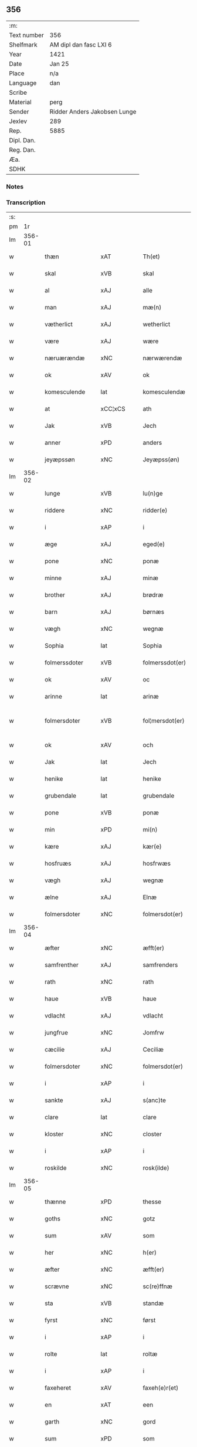** 356
| :m:         |                              |
| Text number | 356                          |
| Shelfmark   | AM dipl dan fasc LXI 6       |
| Year        | 1421                         |
| Date        | Jan 25                       |
| Place       | n/a                          |
| Language    | dan                          |
| Scribe      |                              |
| Material    | perg                         |
| Sender      | Ridder Anders Jakobsen Lunge |
| Jexlev      | 289                          |
| Rep.        | 5885                         |
| Dipl. Dan.  |                              |
| Reg. Dan.   |                              |
| Æa.         |                              |
| SDHK        |                              |

*** Notes


*** Transcription
| :s: |        |                  |                |   |   |                     |              |   |   |   |                  |     |   |   |    |               |
| pm  |     1r |                  |                |   |   |                     |              |   |   |   |                  |     |   |   |    |               |
| lm  | 356-01 |                  |                |   |   |                     |              |   |   |   |                  |     |   |   |    |               |
| w   |        | thæn             | xAT            |   |   | Th(et)              | Thꝫ          |   |   |   |                  | dan |   |   |    |        356-01 |
| w   |        | skal             | xVB            |   |   | skal                | ſkal         |   |   |   |                  | dan |   |   |    |        356-01 |
| w   |        | al               | xAJ            |   |   | alle                | alle         |   |   |   |                  | dan |   |   |    |        356-01 |
| w   |        | man              | xAJ            |   |   | mæ(n)               | mæ̅           |   |   |   |                  | dan |   |   |    |        356-01 |
| w   |        | vætherlict       | xAJ            |   |   | wetherlict          | wetherlıct   |   |   |   |                  | dan |   |   |    |        356-01 |
| w   |        | være             | xAJ            |   |   | wære                | wære         |   |   |   |                  | dan |   |   |    |        356-01 |
| w   |        | næruærændæ       | xNC            |   |   | nærwærendæ          | nærwærendæ   |   |   |   |                  | dan |   |   |    |        356-01 |
| w   |        | ok               | xAV            |   |   | ok                  | ok           |   |   |   |                  | dan |   |   |    |        356-01 |
| w   |        | komesculende     | lat            |   |   | komesculendæ        | komeſculendæ |   |   |   |                  | dan |   |   |    |        356-01 |
| w   |        | at               | xCC¦xCS        |   |   | ath                 | ath          |   |   |   |                  | dan |   |   |    |        356-01 |
| w   |        | Jak              | xVB            |   |   | Jech                | Jech         |   |   |   |                  | dan |   |   |    |        356-01 |
| w   |        | anner            | xPD            |   |   | anders              | ander       |   |   |   |                  | dan |   |   |    |        356-01 |
| w   |        | jeyæpssøn        | xNC            |   |   | Jeyæpss(øn)         | Jeyæpſ      |   |   |   |                  | dan |   |   |    |        356-01 |
| lm  | 356-02 |                  |                |   |   |                     |              |   |   |   |                  |     |   |   |    |               |
| w   |        | lunge            | xVB            |   |   | lu(n)ge             | lu̅ge         |   |   |   |                  | dan |   |   |    |        356-02 |
| w   |        | riddere          | xNC            |   |   | ridder(e)           | rıdder      |   |   |   |                  | dan |   |   |    |        356-02 |
| w   |        | i                | xAP            |   |   | i                   | i            |   |   |   |                  | dan |   |   |    |        356-02 |
| w   |        | æge              | xAJ            |   |   | eged(e)             | ege         |   |   |   |                  | dan |   |   |    |        356-02 |
| w   |        | pone             | xNC            |   |   | ponæ                | ponæ         |   |   |   |                  | dan |   |   |    |        356-02 |
| w   |        | minne            | xAJ            |   |   | minæ                | minæ         |   |   |   |                  | dan |   |   |    |        356-02 |
| w   |        | brother          | xAJ            |   |   | brødræ              | brødræ       |   |   |   |                  | dan |   |   |    |        356-02 |
| w   |        | barn             | xAJ            |   |   | børnæs              | bøꝛnæ       |   |   |   |                  | dan |   |   |    |        356-02 |
| w   |        | vægh             | xNC            |   |   | wegnæ               | wegnæ        |   |   |   |                  | dan |   |   |    |        356-02 |
| w   |        | Sophia           | lat            |   |   | Sophia              | ophıa       |   |   |   |                  | dan |   |   |    |        356-02 |
| w   |        | folmerssdoter    | xVB            |   |   | folmerssdot(er)     | folmerſſdot |   |   |   |                  | dan |   |   |    |        356-02 |
| w   |        | ok               | xAV            |   |   | oc                  | oc           |   |   |   |                  | dan |   |   |    |        356-02 |
| w   |        | arinne           | lat            |   |   | arinæ               | arínæ        |   |   |   |                  | dan |   |   |    |        356-02 |
| w   |        | folmersdoter     | xVB            |   |   | fol¦mersdot(er)     | fol¦merſdot |   |   |   |                  | dan |   |   |    | 356-02-362-03 |
| w   |        | ok               | xAV            |   |   | och                 | och          |   |   |   |                  | dan |   |   |    |        356-03 |
| w   |        | Jak              | lat            |   |   | Jech                | Jech         |   |   |   |                  | dan |   |   |    |        356-03 |
| w   |        | henike           | lat            |   |   | henike              | henike       |   |   |   |                  | dan |   |   |    |        356-03 |
| w   |        | grubendale       | lat            |   |   | grubendale          | grubendale   |   |   |   |                  | dan |   |   |    |        356-03 |
| w   |        | pone             | xVB            |   |   | ponæ                | ponæ         |   |   |   |                  | dan |   |   |    |        356-03 |
| w   |        | min              | xPD            |   |   | mi(n)               | mi̅           |   |   |   |                  | dan |   |   |    |        356-03 |
| w   |        | kære             | xAJ            |   |   | kær(e)              | kær         |   |   |   |                  | dan |   |   |    |        356-03 |
| w   |        | hosfruæs         | xAJ            |   |   | hosfrwæs            | hoſfrwæ     |   |   |   |                  | dan |   |   |    |        356-03 |
| w   |        | vægh             | xAJ            |   |   | wegnæ               | wegnæ        |   |   |   |                  | dan |   |   |    |        356-03 |
| w   |        | ælne             | xAJ            |   |   | Elnæ                | Elnæ         |   |   |   |                  | dan |   |   |    |        356-03 |
| w   |        | folmersdoter     | xNC            |   |   | folmersdot(er)      | folmerſdot  |   |   |   |                  | dan |   |   |    |        356-03 |
| lm  | 356-04 |                  |                |   |   |                     |              |   |   |   |                  |     |   |   |    |               |
| w   |        | æfter            | xNC            |   |   | æfft(er)            | æfft        |   |   |   |                  | dan |   |   |    |        356-04 |
| w   |        | samfrenther      | xAJ            |   |   | samfrenders         | ſamfrender  |   |   |   |                  | dan |   |   |    |        356-04 |
| w   |        | rath             | xNC            |   |   | rath                | rath         |   |   |   |                  | dan |   |   |    |        356-04 |
| w   |        | haue             | xVB            |   |   | haue                | haue         |   |   |   |                  | dan |   |   |    |        356-04 |
| w   |        | vdlacht          | xAJ            |   |   | vdlacht             | vdlacht      |   |   |   |                  | dan |   |   |    |        356-04 |
| w   |        | jungfrue         | xNC            |   |   | Jomfrw              | Jomfrw       |   |   |   |                  | dan |   |   |    |        356-04 |
| w   |        | cæcilie          | xAJ            |   |   | Ceciliæ             | Ceciliæ      |   |   |   |                  | dan |   |   |    |        356-04 |
| w   |        | folmersdoter     | xNC            |   |   | folmersdot(er)      | folmerſdot  |   |   |   |                  | dan |   |   |    |        356-04 |
| w   |        | i                | xAP            |   |   | i                   | ı            |   |   |   |                  | dan |   |   |    |        356-04 |
| w   |        | sankte           | xAJ            |   |   | s(anc)te            | s̅te          |   |   |   |                  | dan |   |   |    |        356-04 |
| w   |        | clare            | lat            |   |   | clare               | clare        |   |   |   |                  | dan |   |   |    |        356-04 |
| w   |        | kloster          | xNC            |   |   | closter             | cloſter      |   |   |   |                  | dan |   |   |    |        356-04 |
| w   |        | i                | xAP            |   |   | i                   | i            |   |   |   |                  | dan |   |   |    |        356-04 |
| w   |        | roskilde         | xNC            |   |   | rosk(ilde)          | roſkꝭ        |   |   |   |                  | dan |   |   |    |        356-04 |
| lm  | 356-05 |                  |                |   |   |                     |              |   |   |   |                  |     |   |   |    |               |
| w   |        | thænne           | xPD            |   |   | thesse              | theſſe       |   |   |   |                  | dan |   |   |    |        356-05 |
| w   |        | goths            | xNC            |   |   | gotz                | gotz         |   |   |   |                  | dan |   |   |    |        356-05 |
| w   |        | sum              | xAV            |   |   | som                 | ſom          |   |   |   |                  | dan |   |   |    |        356-05 |
| w   |        | her              | xNC            |   |   | h(er)               | h̅            |   |   |   |                  | dan |   |   |    |        356-05 |
| w   |        | æfter            | xNC            |   |   | æfft(er)            | æfft        |   |   |   |                  | dan |   |   |    |        356-05 |
| w   |        | scrævne          | xNC            |   |   | sc(re)ffnæ          | scͤffnæ       |   |   |   |                  | dan |   |   |    |        356-05 |
| w   |        | sta              | xVB            |   |   | standæ              | ſtandæ       |   |   |   |                  | dan |   |   |    |        356-05 |
| w   |        | fyrst            | xNC            |   |   | først               | føꝛſt        |   |   |   |                  | dan |   |   |    |        356-05 |
| w   |        | i                | xAP            |   |   | i                   | i            |   |   |   |                  | dan |   |   |    |        356-05 |
| w   |        | rolte            | lat            |   |   | roltæ               | roltæ        |   |   |   |                  | dan |   |   |    |        356-05 |
| w   |        | i                | xAP            |   |   | i                   | i            |   |   |   |                  | dan |   |   |    |        356-05 |
| w   |        | faxeheret        | xAV            |   |   | faxeh(e)r(et)       | faxehꝝ       |   |   |   |                  | dan |   |   |    |        356-05 |
| w   |        | en               | xAT            |   |   | een                 | een          |   |   |   |                  | dan |   |   |    |        356-05 |
| w   |        | garth            | xNC            |   |   | gord                | goꝛd         |   |   |   |                  | dan |   |   |    |        356-05 |
| w   |        | sum              | xPD            |   |   | som                 | ſom          |   |   |   |                  | dan |   |   |    |        356-05 |
| w   |        | olov             | xAJ            |   |   | olof                | olof         |   |   |   |                  | dan |   |   |    |        356-05 |
| w   |        | nielssøn         | xNC            |   |   | nielss(øn)          | nıelſ       |   |   |   |                  | dan |   |   |    |        356-05 |
| w   |        | i                | xPD            |   |   | i                   | i            |   |   |   |                  | dan |   |   |    |        356-05 |
| w   |        | bor              | xVB            |   |   | bor                 | boꝛ          |   |   |   |                  | dan |   |   |    |        356-05 |
| w   |        | v                | xAV            |   |   | vj                  | vj           |   |   |   |                  | dan |   |   |    |        356-05 |
| lm  | 356-06 |                  |                |   |   |                     |              |   |   |   |                  |     |   |   |    |               |
| w   |        | skilling         | xAJ            |   |   | s(killing)          |             |   |   |   |                  | dan |   |   |    |        356-06 |
| w   |        | grot             | xNC            |   |   | g(rot)              | gꝭ           |   |   |   |                  | dan |   |   |    |        356-06 |
| w   |        | til              | xAP            |   |   | til                 | tıl          |   |   |   |                  | dan |   |   |    |        356-06 |
| w   |        | skyld            | xNC            |   |   | skyld               | ſkyld        |   |   |   |                  | dan |   |   |    |        356-06 |
| w   |        | jtem             | xVB            |   |   | Jt(em)              | Jtꝭ          |   |   |   |                  | lat |   |   |    |        356-06 |
| w   |        | ibidem           | xAV            |   |   | ibid(em)            | ıbı         |   |   |   |                  | lat |   |   |    |        356-06 |
| w   |        | i                | xAP            |   |   | j                   | ȷ            |   |   |   |                  | dan |   |   |    |        356-06 |
| w   |        | garth            | xNC            |   |   | gord                | goꝛd         |   |   |   |                  | dan |   |   |    |        356-06 |
| w   |        | jaghe            | xAJ            |   |   | Jeyæp               | Jeyæp        |   |   |   |                  | dan |   |   |    |        356-06 |
| w   |        | nielssøn         | xNC            |   |   | nielss(øn)          | nıelſ       |   |   |   |                  | dan |   |   |    |        356-06 |
| w   |        | i                | xPD            |   |   | i                   | ı            |   |   |   |                  | dan |   |   |    |        356-06 |
| w   |        | bor              | xVB            |   |   | bor                 | boꝛ          |   |   |   |                  | dan |   |   |    |        356-06 |
| w   |        | ok               | xAV            |   |   | oc                  | oc           |   |   |   |                  | dan |   |   |    |        356-06 |
| w   |        | giuer            | xNC            |   |   | giuer               | giuer        |   |   |   |                  | dan |   |   |    |        356-06 |
| w   |        | v                | xNC            |   |   | vj                  | vȷ           |   |   |   |                  | dan |   |   |    |        356-06 |
| w   |        | skilling         | lat            |   |   | s(killing)          |             |   |   |   |                  | dan |   |   |    |        356-06 |
| w   |        | grot             | lat            |   |   | g(rot)              | gꝭ           |   |   |   |                  | dan |   |   |    |        356-06 |
| w   |        | til              | xAP            |   |   | til                 | tıl          |   |   |   |                  | dan |   |   |    |        356-06 |
| w   |        | jtem             | xAV            |   |   | Jt(em)              | Jtꝭ          |   |   |   |                  | lat |   |   |    |        356-06 |
| w   |        | i                | xAP            |   |   | j                   | ȷ            |   |   |   |                  | dan |   |   |    |        356-06 |
| w   |        | garth            | xNC            |   |   | gord                | goꝛd         |   |   |   |                  | dan |   |   |    |        356-06 |
| w   |        | ibidem           | lat            |   |   | ibid(em)            | ıbı         |   |   |   |                  | lat |   |   |    |        356-06 |
| w   |        | nis              | lat            |   |   | nis                 | ni          |   |   |   |                  | dan |   |   |    |        356-06 |
| w   |        | knudsøn          | xVB            |   |   | knuds(øn)           | knud        |   |   |   | kn changed from? | dan |   |   |    |        356-06 |
| w   |        | i                | xPD            |   |   | i                   | ı            |   |   |   |                  | dan |   |   |    |        356-06 |
| lm  | 356-07 |                  |                |   |   |                     |              |   |   |   |                  |     |   |   |    |               |
| w   |        | bor              | xVB            |   |   | bor                 | bor          |   |   |   |                  | dan |   |   |    |        356-07 |
| w   |        | ok               | xAV            |   |   | oc                  | oc           |   |   |   |                  | dan |   |   |    |        356-07 |
| w   |        | giuer            | xNC            |   |   | giuer               | giuer        |   |   |   |                  | dan |   |   |    |        356-07 |
| w   |        | v                | xNC            |   |   | vj                  | vj           |   |   |   |                  | dan |   |   |    |        356-07 |
| w   |        | skilling         | xAJ            |   |   | s(killing)          |             |   |   |   |                  | dan |   |   |    |        356-07 |
| w   |        | grot             | xNC            |   |   | g(rot)              | gꝭ           |   |   |   |                  | dan |   |   |    |        356-07 |
| w   |        | jtem             | xAV            |   |   | Jt(em)              | Jtꝭ          |   |   |   |                  | lat |   |   |    |        356-07 |
| w   |        | i                | xAP            |   |   | j                   | ȷ            |   |   |   |                  | dan |   |   |    |        356-07 |
| w   |        | garth            | xNC            |   |   | gord                | goꝛd         |   |   |   |                  | dan |   |   |    |        356-07 |
| w   |        | ibidem           | lat            |   |   | ibid(em)            | ıbı         |   |   |   |                  | lat |   |   |    |        356-07 |
| w   |        | nis              | lat            |   |   | nis                 | ni          |   |   |   |                  | dan |   |   |    |        356-07 |
| w   |        | stynk            | xVB            |   |   | stynk               | ſtẏnk        |   |   |   |                  | dan |   |   |    |        356-07 |
| w   |        | i                | xPD            |   |   | i                   | ı            |   |   |   |                  | dan |   |   |    |        356-07 |
| w   |        | bor              | xVB            |   |   | bor                 | boꝛ          |   |   |   |                  | dan |   |   |    |        356-07 |
| w   |        | ok               | xAV            |   |   | oc                  | oc           |   |   |   |                  | dan |   |   |    |        356-07 |
| w   |        | giuer            | xNC            |   |   | giuer               | giuer        |   |   |   |                  | dan |   |   |    |        356-07 |
| w   |        | v                | xNC            |   |   | vj                  | vj           |   |   |   |                  | dan |   |   |    |        356-07 |
| w   |        | skilling         | lat            |   |   | s(killing)          |             |   |   |   |                  | dan |   |   |    |        356-07 |
| w   |        | grot             | lat            |   |   | g(rot)              | gꝭ           |   |   |   |                  | dan |   |   |    |        356-07 |
| w   |        | jtem             | lat            |   |   | Jt(em)              | Jtꝭ          |   |   |   |                  | lat |   |   |    |        356-07 |
| w   |        | olov             | lat            |   |   | oloff               | oloff        |   |   |   |                  | dan |   |   |    |        356-07 |
| w   |        | hællitage        | lat            |   |   | hællidagæ           | hællıdagæ    |   |   |   |                  | dan |   |   |    |        356-07 |
| w   |        | ibidem           | xVB            |   |   | ibid(em)            | ıbı         |   |   |   |                  | lat |   |   |    |        356-07 |
| lm  | 356-08 |                  |                |   |   |                     |              |   |   |   |                  |     |   |   |    |               |
| w   |        | ok               | xAV            |   |   | oc                  | oc           |   |   |   |                  | dan |   |   |    |        356-08 |
| w   |        | giuer            | lat            |   |   | giuer               | giuer        |   |   |   |                  | dan |   |   |    |        356-08 |
| w   |        | i                | xAP            |   |   | j                   | ȷ            |   |   |   |                  | dan |   |   |    |        356-08 |
| w   |        | løthik           | xAJ            |   |   | lødig               | lødıg        |   |   |   |                  | dan |   |   |    |        356-08 |
| w   |        | mark             | xNC            |   |   | m(a)rch             | mrᷓch         |   |   |   |                  | dan |   |   |    |        356-08 |
| w   |        | jtem             | xAV            |   |   | Jt(em)              | Jtꝭ          |   |   |   |                  | lat |   |   |    |        356-08 |
| w   |        | i                | xAP            |   |   | j                   | ȷ            |   |   |   |                  | dan |   |   |    |        356-08 |
| w   |        | garth            | xNC            |   |   | gord                | goꝛd         |   |   |   |                  | dan |   |   |    |        356-08 |
| w   |        | i                | xAP            |   |   | i                   | ı            |   |   |   |                  | dan |   |   |    |        356-08 |
| w   |        | lund             | xNC            |   |   | lwnd                | lwnd         |   |   |   |                  | dan |   |   |    |        356-08 |
| w   |        | i                | xAP            |   |   | i                   | ı            |   |   |   |                  | dan |   |   |    |        356-08 |
| w   |        | stefnsheret      | xVB            |   |   | stefnsh(e)r(et)     | ſtefnſhꝝ     |   |   |   |                  | dan |   |   |    |        356-08 |
| w   |        | sum              | xAV            |   |   | som                 | ſo          |   |   |   |                  | dan |   |   |    |        356-08 |
| w   |        | jesse            | lat            |   |   | Jesse               | Jeſſe        |   |   |   |                  | dan |   |   |    |        356-08 |
| w   |        | olofsøn          | xVB            |   |   | olofs(øn)           | olof        |   |   |   |                  | dan |   |   |    |        356-08 |
| w   |        | i                | xPD            |   |   | i                   | ı            |   |   |   |                  | dan |   |   |    |        356-08 |
| w   |        | bor              | xVB            |   |   | bor                 | boꝛ          |   |   |   |                  | dan |   |   |    |        356-08 |
| w   |        | ok               | xAV            |   |   | och                 | och          |   |   |   |                  | dan |   |   |    |        356-08 |
| w   |        | giuer            | xNC            |   |   | giuer               | giuer        |   |   |   |                  | dan |   |   |    |        356-08 |
| w   |        | i                | xAP            |   |   | j                   | ȷ            |   |   |   |                  | dan |   |   |    |        356-08 |
| w   |        | lødigh           | lat            |   |   | lødigh              | lødıgh       |   |   |   |                  | dan |   |   |    |        356-08 |
| lm  | 356-09 |                  |                |   |   |                     |              |   |   |   |                  |     |   |   |    |               |
| w   |        | mark             | lat            |   |   | m(a)rch             | mrᷓch         |   |   |   |                  | dan |   |   |    |        356-09 |
| w   |        | til              | xAP            |   |   | til                 | tıl          |   |   |   |                  | dan |   |   |    |        356-09 |
| w   |        | landgilde        | xVB            |   |   | landgildæ           | landgıldæ    |   |   |   |                  | dan |   |   |    |        356-09 |
| w   |        | jtem             | xAV            |   |   | Jt(em)              | Jtꝭ          |   |   |   |                  | lat |   |   |    |        356-09 |
| w   |        | i                | xAP            |   |   | j                   | ȷ            |   |   |   |                  | dan |   |   |    |        356-09 |
| w   |        | garth            | xNC            |   |   | gord                | goꝛd         |   |   |   |                  | dan |   |   |    |        356-09 |
| w   |        | i                | xAP            |   |   | i                   | i            |   |   |   |                  | dan |   |   |    |        356-09 |
| w   |        | møn              | xNC            |   |   | møn                 | møn          |   |   |   |                  | dan |   |   |    |        356-09 |
| w   |        | i                | xAP            |   |   | i                   | i            |   |   |   |                  | dan |   |   |    |        356-09 |
| w   |        | hiælm            | xVB            |   |   | Hiælm               | Hıæl        |   |   |   |                  | dan |   |   |    |        356-09 |
| w   |        | sum              | xAV            |   |   | som                 | ſo          |   |   |   |                  | dan |   |   |    |        356-09 |
| w   |        | jesse            | lat            |   |   | Jesse               | Jeſſe        |   |   |   |                  | dan |   |   |    |        356-09 |
| w   |        | olofsøn          | lat            |   |   | olofs(øn)           | olof        |   |   |   |                  | dan |   |   |    |        356-09 |
| w   |        | i                | xAP            |   |   | i                   | ı            |   |   |   |                  | dan |   |   |    |        356-09 |
| w   |        | bør              | xVB            |   |   | bør                 | bøꝛ          |   |   |   |                  | dan |   |   |    |        356-09 |
| w   |        | ok               | xAV            |   |   | oc                  | oc           |   |   |   |                  | dan |   |   |    |        356-09 |
| w   |        | giuer            | lat            |   |   | giuer               | giuer        |   |   |   |                  | dan |   |   |    |        356-09 |
| w   |        | vij              | rom            |   |   | vij                 | vij          |   |   |   |                  | dan |   |   |    |        356-09 |
| w   |        | skilling         | xAJ            |   |   | s(killing)          |             |   |   |   |                  | dan |   |   |    |        356-09 |
| w   |        | grot             | xNC            |   |   | g(rot)              | gꝭ           |   |   |   |                  | dan |   |   |    |        356-09 |
| w   |        | til              | xAP            |   |   | til                 | til          |   |   |   |                  | dan |   |   |    |        356-09 |
| w   |        | skyld            | xNC            |   |   | skyld               | ſkyld        |   |   |   |                  | dan |   |   |    |        356-09 |
| lm  | 356-10 |                  |                |   |   |                     |              |   |   |   |                  |     |   |   |    |               |
| w   |        | thænne           | xPD            |   |   | thesse              | theſſe       |   |   |   |                  | dan |   |   |    |        356-10 |
| w   |        | fornefnde        | xVB            |   |   | for(nefnde)         | foꝛͩͤ          |   |   |   | de ligature?     | dan |   |   |    |        356-10 |
| w   |        | goths            | xNC            |   |   | gotz                | gotz         |   |   |   |                  | dan |   |   |    |        356-10 |
| w   |        | ok               | xAV            |   |   | och                 | och          |   |   |   |                  | dan |   |   |    |        356-10 |
| w   |        | skyld            | xNC            |   |   | skyld               | ſkyld        |   |   |   |                  | dan |   |   |    |        356-10 |
| w   |        | ok               | xAV            |   |   | oc                  | oc           |   |   |   |                  | dan |   |   |    |        356-10 |
| w   |        | affgrøthe        | xAJ            |   |   | affgrødæ            | affgrødæ     |   |   |   |                  | dan |   |   |    |        356-10 |
| w   |        | af               | xAP            |   |   | aff                 | aff          |   |   |   |                  | dan |   |   |    |        356-10 |
| w   |        | thøm             | xNC            |   |   | thøm                | thø         |   |   |   |                  | dan |   |   |    |        356-10 |
| w   |        | skal             | xVB            |   |   | skal                | ſkal         |   |   |   |                  | dan |   |   |    |        356-10 |
| w   |        | forscrefne       | xVB            |   |   | forscr(efne)        | foꝛſcr      |   |   |   |                  | dan |   |   |    |        356-10 |
| w   |        | jungfrue         | xNC            |   |   | Jomfrw              | Jomfrw       |   |   |   |                  | dan |   |   |    |        356-10 |
| w   |        | cæcilie          | xVB            |   |   | Ceciliæ             | Cecıliæ      |   |   |   |                  | dan |   |   |    |        356-10 |
| w   |        | haue             | xVB            |   |   | haue                | haue         |   |   |   |                  | dan |   |   |    |        356-10 |
| w   |        | ok               | xAV            |   |   | oc                  | oc           |   |   |   |                  | dan |   |   |    |        356-10 |
| w   |        | opbære           | xNC            |   |   | opbær(e)            | opbær       |   |   |   |                  | dan |   |   |    |        356-10 |
| lm  | 356-11 |                  |                |   |   |                     |              |   |   |   |                  |     |   |   |    |               |
| w   |        | til              | xAP            |   |   | til                 | til          |   |   |   |                  | dan |   |   |    |        356-11 |
| w   |        | siith            | xAJ            |   |   | siid                | ſiid         |   |   |   |                  | dan |   |   |    |        356-11 |
| w   |        | nyt              | xNC            |   |   | nyttæ               | nyttæ        |   |   |   |                  | dan |   |   |    |        356-11 |
| w   |        | sum              | xAV            |   |   | so                  | ſo           |   |   |   |                  | dan |   |   |    |        356-11 |
| w   |        | længe            | xVB            |   |   | længæ               | længæ        |   |   |   |                  | dan |   |   |    |        356-11 |
| w   |        | hun              | xPD            |   |   | hwn                 | hw          |   |   |   |                  | dan |   |   |    |        356-11 |
| w   |        | leve             | xVB            |   |   | leuær               | leuær        |   |   |   |                  | dan |   |   |    |        356-11 |
| w   |        | ok               | xAV            |   |   | och                 | och          |   |   |   |                  | dan |   |   |    |        356-11 |
| w   |        | nar              | xAV            |   |   | nar                 | nar          |   |   |   |                  | dan |   |   |    |        356-11 |
| w   |        | guth             | xNC            |   |   | gwd                 | gwd          |   |   |   |                  | dan |   |   |    |        356-11 |
| w   |        | vilje            | xVB            |   |   | wil                 | wil          |   |   |   |                  | dan |   |   |    |        356-11 |
| w   |        | at               | xCC¦xCS        |   |   | ath                 | ath          |   |   |   |                  | dan |   |   |    |        356-11 |
| w   |        | hun              | xPD            |   |   | hwn                 | hw          |   |   |   |                  | dan |   |   |    |        356-11 |
| w   |        | af               | xAP            |   |   | aff                 | aff          |   |   |   |                  | dan |   |   |    |        356-11 |
| w   |        | gor              | xVB            |   |   | gor                 | goꝛ          |   |   |   |                  | dan |   |   |    |        356-11 |
| w   |        | tha              | xAV            |   |   | tha                 | tha          |   |   |   |                  | dan |   |   |    |        356-11 |
| w   |        | skal             | xVB            |   |   | skal                | ſkal         |   |   |   |                  | dan |   |   |    |        356-11 |
| w   |        | al               | xAJ            |   |   | alle                | alle         |   |   |   |                  | dan |   |   |    |        356-11 |
| w   |        | thænne           | xPD            |   |   | thesse              | theſſe       |   |   |   |                  | dan |   |   |    |        356-11 |
| lm  | 356-12 |                  |                |   |   |                     |              |   |   |   |                  |     |   |   |    |               |
| w   |        | fornefnde        | xVB            |   |   | for(nefnde)         | foꝛͩͤ          |   |   |   | de ligature?     | dan |   |   |    |        356-12 |
| w   |        | goths            | xNC            |   |   | gotz                | gotz         |   |   |   |                  | dan |   |   |    |        356-12 |
| w   |        | kome             | xVB            |   |   | komæ                | komæ         |   |   |   |                  | dan |   |   |    |        356-12 |
| w   |        | jgen             | xAP            |   |   | jgen                | ȷgen         |   |   |   |                  | dan |   |   |    |        356-12 |
| w   |        | fri              | xAJ            |   |   | frij                | frij         |   |   |   |                  | dan |   |   |    |        356-12 |
| w   |        | til              | xAP            |   |   | til                 | til          |   |   |   |                  | dan |   |   |    |        356-12 |
| w   |        | her              | xAV            |   |   | her                 | her          |   |   |   |                  | dan |   |   |    |        356-12 |
| w   |        | folmer           | xAJ            |   |   | folmer              | folmer       |   |   |   |                  | dan |   |   |    |        356-12 |
| w   |        | jeyæpsøns        | xVB            |   |   | jeyæpsøns           | ȷeyæpſøn    |   |   |   |                  | dan |   |   |    |        356-12 |
| w   |        | arvinge          | xNC            |   |   | arwingæ             | arwingæ      |   |   |   |                  | dan |   |   |    |        356-12 |
| w   |        | at               | xCC¦xCS        |   |   | ath                 | ath          |   |   |   |                  | dan |   |   |    |        356-12 |
| w   |        | skifte           | xVB            |   |   | skiftæs             | ſkiftæ      |   |   |   |                  | dan |   |   |    |        356-12 |
| w   |        | thæn             | xAT            |   |   | the(n)              | the̅          |   |   |   |                  | dan |   |   |    |        356-12 |
| w   |        | garth            | xNC            |   |   | gord                | goꝛd         |   |   |   |                  | dan |   |   |    |        356-12 |
| lm  | 356-13 |                  |                |   |   |                     |              |   |   |   |                  |     |   |   |    |               |
| w   |        | i                | xAP            |   |   | i                   | i            |   |   |   |                  | dan |   |   |    |        356-13 |
| w   |        | møn              | xNC            |   |   | møn                 | møn          |   |   |   |                  | dan |   |   |    |        356-13 |
| w   |        | i                | xAP            |   |   | i                   | i            |   |   |   |                  | dan |   |   |    |        356-13 |
| w   |        | hiælm            | xNC            |   |   | hiælm               | hiæl        |   |   |   |                  | dan |   |   |    |        356-13 |
| w   |        | sum              | xAV            |   |   | som                 | ſom          |   |   |   |                  | dan |   |   |    |        356-13 |
| w   |        | jesse            | xAJ            |   |   | jesse               | ȷeſſe        |   |   |   |                  | dan |   |   |    |        356-13 |
| w   |        | olofsøn          | xNC            |   |   | olofs(øn)           | olof        |   |   |   |                  | dan |   |   |    |        356-13 |
| w   |        | i                | xPD            |   |   | i                   | ı            |   |   |   |                  | dan |   |   |    |        356-13 |
| w   |        | bor              | xVB            |   |   | bor                 | boꝛ          |   |   |   |                  | dan |   |   |    |        356-13 |
| w   |        | ok               | xAV            |   |   | och                 | och          |   |   |   |                  | dan |   |   |    |        356-13 |
| w   |        | giuer            | xNC            |   |   | giu(er)             | giu         |   |   |   |                  | dan |   |   |    |        356-13 |
| w   |        | vij              | rom            |   |   | vij                 | vij          |   |   |   |                  | dan |   |   |    |        356-13 |
| w   |        | skilling         | xAJ            |   |   | s(killing)          |             |   |   |   |                  | dan |   |   |    |        356-13 |
| w   |        | grot             | xNC            |   |   | g(rot)              | gꝭ           |   |   |   |                  | dan |   |   |    |        356-13 |
| w   |        | vndentagen       | xVB            |   |   | vnde(n) tagen       | vnde̅ tage   |   |   |   |                  | dan |   |   |    |        356-13 |
| w   |        | han              | xPD            |   |   | hano(m)             | hano̅         |   |   |   |                  | dan |   |   |    |        356-13 |
| w   |        | skal             | xVB            |   |   | skal                | ſkal         |   |   |   |                  | dan |   |   |    |        356-13 |
| w   |        | hun              | xPD            |   |   | hwn                 | hw          |   |   |   |                  | dan |   |   |    |        356-13 |
| lm  | 356-14 |                  |                |   |   |                     |              |   |   |   |                  |     |   |   |    |               |
| w   |        | haue             | xVB            |   |   | haue                | haue         |   |   |   |                  | dan |   |   |    |        356-14 |
| w   |        | ful              | xAJ            |   |   | fwl                 | fwl          |   |   |   |                  | dan |   |   |    |        356-14 |
| w   |        | makt             | xNC            |   |   | makt                | makt         |   |   |   |                  | dan |   |   |    |        356-14 |
| w   |        | at               | lat            |   |   | at                  | at           |   |   |   |                  | dan |   |   | =  |        356-14 |
| w   |        | give             | xAV            |   |   | giuæ                | giuæ         |   |   |   |                  | dan |   |   | == |        356-14 |
| w   |        | til              | xAP            |   |   | til                 | tıl          |   |   |   |                  | dan |   |   |    |        356-14 |
| w   |        | euynnælic        | xAJ            |   |   | ewy(n)nælich        | ewy̅nælıch    |   |   |   |                  | dan |   |   |    |        356-14 |
| w   |        | eghe             | xNC            |   |   | eyæ                 | eyæ          |   |   |   |                  | dan |   |   |    |        356-14 |
| w   |        | nar              | xAV            |   |   | nar                 | nar          |   |   |   |                  | dan |   |   |    |        356-14 |
| w   |        | hun              | xPD            |   |   | hwn                 | hw          |   |   |   |                  | dan |   |   |    |        356-14 |
| w   |        | af               | xAP            |   |   | aff                 | aff          |   |   |   |                  | dan |   |   |    |        356-14 |
| w   |        | gor              | xVB            |   |   | gor                 | goꝛ          |   |   |   |                  | dan |   |   |    |        356-14 |
| w   |        | hva              | xPD            |   |   | hwem                | hwe         |   |   |   |                  | dan |   |   |    |        356-14 |
| w   |        | hun              | xPD            |   |   | hwn                 | hw          |   |   |   |                  | dan |   |   |    |        356-14 |
| w   |        | vilje            | xVB            |   |   | wil                 | wil          |   |   |   |                  | dan |   |   |    |        356-14 |
| w   |        | jtem             | xVB            |   |   | Jt(em)              | Jtꝭ          |   |   |   |                  | lat |   |   |    |        356-14 |
| lm  | 356-15 |                  |                |   |   |                     |              |   |   |   |                  |     |   |   |    |               |
| w   |        | vilje            | xVB            |   |   | wil                 | wil          |   |   |   |                  | dan |   |   |    |        356-15 |
| w   |        | hun              | xPD            |   |   | hwn                 | hw          |   |   |   |                  | dan |   |   |    |        356-15 |
| w   |        | thæn             | xAT            |   |   | the(n)              | the̅          |   |   |   |                  | dan |   |   |    |        356-15 |
| w   |        | garth            | xNC            |   |   | gord                | goꝛd         |   |   |   |                  | dan |   |   |    |        356-15 |
| w   |        | fyrre            | xVB            |   |   | førr(e)             | føꝛr        |   |   |   |                  | dan |   |   |    |        356-15 |
| w   |        | affhende         | xAJ            |   |   | affhendæ            | affhendæ     |   |   |   |                  | dan |   |   |    |        356-15 |
| w   |        | tha              | xAV            |   |   | tha                 | tha          |   |   |   |                  | dan |   |   |    |        356-15 |
| w   |        | skal             | xVB            |   |   | skal                | ſkal         |   |   |   |                  | dan |   |   |    |        356-15 |
| w   |        | hun              | xPD            |   |   | hwn                 | hw          |   |   |   |                  | dan |   |   |    |        356-15 |
| w   |        | ok               | xAV            |   |   | och                 | och          |   |   |   |                  | dan |   |   |    |        356-15 |
| w   |        | haue             | xVB            |   |   | haue                | haue         |   |   |   |                  | dan |   |   |    |        356-15 |
| w   |        | thes             | xAV            |   |   | thes                | the         |   |   |   |                  | dan |   |   |    |        356-15 |
| w   |        | makt             | xNC            |   |   | makt                | makt         |   |   |   |                  | dan |   |   |    |        356-15 |
| w   |        | thænne           | xAV            |   |   | th(et)tæ            | thꝫtæ        |   |   |   |                  | dan |   |   |    |        356-15 |
| w   |        | forscrefne       | xVB            |   |   | forscr(efne)        | foꝛſcr      |   |   |   |                  | dan |   |   |    |        356-15 |
| lm  | 356-16 |                  |                |   |   |                     |              |   |   |   |                  |     |   |   |    |               |
| w   |        | vælkore          | xNC            |   |   | welkoræ             | welkoræ      |   |   |   |                  | dan |   |   |    |        356-16 |
| w   |        | vi               | xPD            |   |   | wy                  | wy           |   |   |   |                  | dan |   |   |    |        356-16 |
| w   |        | vi               | xPD            |   |   | os                  | o           |   |   |   |                  | dan |   |   |    |        356-16 |
| w   |        | til              | xAP            |   |   | til                 | tıl          |   |   |   |                  | dan |   |   |    |        356-16 |
| w   |        | pone             | xNC            |   |   | ponæ                | ponæ         |   |   |   |                  | dan |   |   |    |        356-16 |
| w   |        | her              | xAV            |   |   | h(er)               | h̅            |   |   |   |                  | dan |   |   |    |        356-16 |
| w   |        | folmers          | xAJ            |   |   | folmers             | folmer      |   |   |   |                  | dan |   |   |    |        356-16 |
| w   |        | barn             | xVB            |   |   | børnæs              | bøꝛnæ       |   |   |   |                  | dan |   |   |    |        356-16 |
| w   |        | vægh             | xAJ            |   |   | wegnæ               | wegnæ        |   |   |   |                  | dan |   |   |    |        356-16 |
| w   |        | staduct          | xNC            |   |   | staduct             | ſtaduct      |   |   |   |                  | dan |   |   |    |        356-16 |
| w   |        | ok               | xAV            |   |   | och                 | och          |   |   |   |                  | dan |   |   |    |        356-16 |
| w   |        | fast             | xAJ            |   |   | fast                | faſt         |   |   |   |                  | dan |   |   |    |        356-16 |
| w   |        | at               | xAP            |   |   | ath                 | ath          |   |   |   |                  | dan |   |   |    |        356-16 |
| w   |        | halde            | xVB            |   |   | holdæ               | holdæ        |   |   |   |                  | dan |   |   |    |        356-16 |
| lm  | 356-17 |                  |                |   |   |                     |              |   |   |   |                  |     |   |   |    |               |
| w   |        | sum              | xAV            |   |   | som                 | ſom          |   |   |   |                  | dan |   |   |    |        356-17 |
| w   |        | fore             | xAP            |   |   | for(e)              | for         |   |   |   |                  | dan |   |   |    |        356-17 |
| w   |        | sta              | xAJ            |   |   | stor                | ſtoꝛ         |   |   |   |                  | dan |   |   |    |        356-17 |
| w   |        | Jn               | lat            |   |   | Jn                  | Jn           |   |   |   |                  | lat |   |   |    |        356-17 |
| w   |        | cuius            | lat            |   |   | Cui(us)             | Cuıꝰ         |   |   |   |                  | lat |   |   |    |        356-17 |
| w   |        | rei              | lat            |   |   | rei                 | reı          |   |   |   |                  | lat |   |   |    |        356-17 |
| w   |        | testimonium      | lat            |   |   | testimo(nium)       | teſtımoͫ      |   |   |   |                  | lat |   |   |    |        356-17 |
| w   |        | sigilla          | lat            |   |   | Sigilla             | ıgılla      |   |   |   |                  | lat |   |   |    |        356-17 |
| w   |        | nostra           | lat            |   |   | n(ost)ra            | n̅ra          |   |   |   |                  | lat |   |   |    |        356-17 |
| w   |        | vna              | lat            |   |   | vna                 | vna          |   |   |   |                  | lat |   |   |    |        356-17 |
| w   |        | cum              | lat            |   |   | cu(m)               | cu̅           |   |   |   |                  | lat |   |   |    |        356-17 |
| w   |        | sigillum         | lat            |   |   | sigill(um)          | ſıgıll̅       |   |   |   |                  | lat |   |   |    |        356-17 |
| w   |        | virorum          | lat            |   |   | viror(um)           | vıꝛoꝝ        |   |   |   |                  | lat |   |   |    |        356-17 |
| w   |        | nobilium         | lat            |   |   | nobiliu(m)          | nobıliu̅      |   |   |   |                  | lat |   |   |    |        356-17 |
| w   |        | videlicet        | lat            |   |   | v(idelicet)         | vꝫ           |   |   |   |                  | lat |   |   |    |        356-17 |
| lm  | 356-18 |                  |                |   |   |                     |              |   |   |   |                  |     |   |   |    |               |
| w   |        | domini           | lat            |   |   | D(omi)ni            | Dn̅ı          |   |   |   |                  | lat |   |   |    |        356-18 |
| PE  |      b |                  |                |   |   |                     |              |   |   |   |                  |     |   |   |    |               |
| w   |        | jacobi           | lat            |   |   | Jacobi              | Jacobi       |   |   |   |                  | lat |   |   |    |        356-18 |
| w   |        | lunge            | lat            |   |   | lu(n)gæ             | lu̅gæ         |   |   |   |                  | dan |   |   |    |        356-18 |
| PE  |      e |                  |                |   |   |                     |              |   |   |   |                  |     |   |   |    |               |
| w   |        | militis          | lat            |   |   | milit(is)           | militꝭ       |   |   |   |                  | lat |   |   |    |        356-18 |
| PE  |      b |                  |                |   |   |                     |              |   |   |   |                  |     |   |   |    |               |
| w   |        | auonis           | lat            |   |   | awonis              | awoni       |   |   |   |                  | lat |   |   |    |        356-18 |
| w   |        | lunge            | lat            |   |   | lu(n)ge             | lu̅ge         |   |   |   |                  | dan |   |   |    |        356-18 |
| PE  |      e |                  |                |   |   |                     |              |   |   |   |                  |     |   |   |    |               |
| PE  |      b |                  |                |   |   |                     |              |   |   |   |                  |     |   |   |    |               |
| w   |        | anner            | lat            |   |   | and(r)ee            | andͤe         |   |   |   |                  | lat |   |   |    |        356-18 |
| w   |        | jenssøn          | lat            |   |   | Jenss(øn)           | Jenſ        |   |   |   |                  | dan |   |   |    |        356-18 |
| PE  |      e |                  |                |   |   |                     |              |   |   |   |                  |     |   |   |    |               |
| w   |        | en               | lat            |   |   | (et)                | ⁊            |   |   |   |                  | lat |   |   |    |        356-18 |
| PE  |      b |                  |                |   |   |                     |              |   |   |   |                  |     |   |   |    |               |
| w   |        | olau             | lat            |   |   | olauj               | olauj        |   |   |   |                  | lat |   |   |    |        356-18 |
| w   |        | folmerssøn       | lat            |   |   | folmerss(øn)        | folmerſ     |   |   |   |                  | dan |   |   |    |        356-18 |
| PE  |      e |                  |                |   |   |                     |              |   |   |   |                  |     |   |   |    |               |
| w   |        | presentibus      | lat            |   |   | p(rese)ntib(us)     | pn̅tıbꝫ       |   |   |   |                  | lat |   |   |    |        356-18 |
| w   |        | sunt             | lat            |   |   | su(n)t              | su̅t          |   |   |   |                  | lat |   |   |    |        356-18 |
| lm  | 356-19 |                  |                |   |   |                     |              |   |   |   |                  |     |   |   |    |               |
| w   |        | appensa          | lat            |   |   | appensa             | aenſa       |   |   |   |                  | lat |   |   |    |        356-19 |
| w   |        | datum            | lat            |   |   | Datu(m)             | Datu̅         |   |   |   |                  | lat |   |   |    |        356-19 |
| w   |        | anno             | lat            |   |   | a(n)no              | a̅no          |   |   |   |                  | lat |   |   |    |        356-19 |
| w   |        | domini           | lat            |   |   | d(omi)ni            | dn̅ı          |   |   |   |                  | lat |   |   |    |        356-19 |
| w   |        | millesimo        | lat            |   |   | Mille(simo)         | ılleͫͦ        |   |   |   |                  | lat |   |   |    |        356-19 |
| w   |        | quadringentesimo | lat            |   |   | Quadringen(tesimo)  | Quadringeͫͦ   |   |   |   |                  | lat |   |   |    |        356-19 |
| w   |        | vicesimo         | lat            |   |   | vicesimo            | viceſimo     |   |   |   |                  | lat |   |   |    |        356-19 |
| w   |        | primo            | lat            |   |   | p(ri)mo             | pmo         |   |   |   |                  | lat |   |   |    |        356-19 |
| w   |        | die              | lat            |   |   | die                 | dıe          |   |   |   |                  | lat |   |   |    |        356-19 |
| w   |        | conuersionis     | lat            |   |   | co(n)uersionis      | co̅uerſıonı  |   |   |   |                  | lat |   |   |    |        356-19 |
| w   |        | sankte           | xAJ            |   |   | s(anc)ti            | ſ̅tı          |   |   |   |                  | lat |   |   |    |        356-19 |
| lm  | 356-20 |                  |                |   |   |                     |              |   |   |   |                  |     |   |   |    |               |
| w   |        | pauli            | lat            |   |   | pauli               | paulı        |   |   |   |                  | lat |   |   |    |        356-19 |
| :e: |        |                  |                |   |   |                     |              |   |   |   |                  |     |   |   |    |               |


